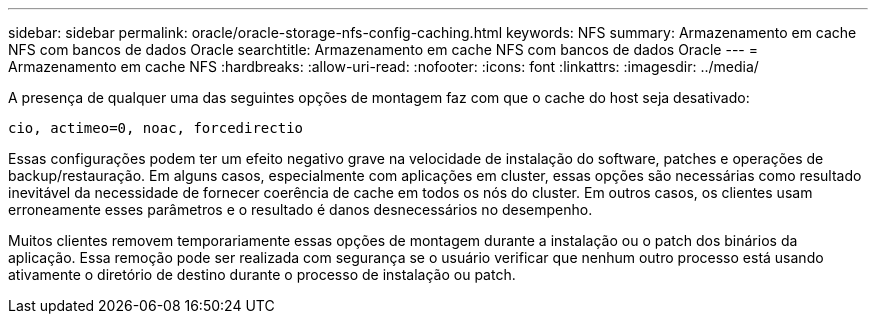 ---
sidebar: sidebar 
permalink: oracle/oracle-storage-nfs-config-caching.html 
keywords: NFS 
summary: Armazenamento em cache NFS com bancos de dados Oracle 
searchtitle: Armazenamento em cache NFS com bancos de dados Oracle 
---
= Armazenamento em cache NFS
:hardbreaks:
:allow-uri-read: 
:nofooter: 
:icons: font
:linkattrs: 
:imagesdir: ../media/


[role="lead"]
A presença de qualquer uma das seguintes opções de montagem faz com que o cache do host seja desativado:

....
cio, actimeo=0, noac, forcedirectio
....
Essas configurações podem ter um efeito negativo grave na velocidade de instalação do software, patches e operações de backup/restauração. Em alguns casos, especialmente com aplicações em cluster, essas opções são necessárias como resultado inevitável da necessidade de fornecer coerência de cache em todos os nós do cluster. Em outros casos, os clientes usam erroneamente esses parâmetros e o resultado é danos desnecessários no desempenho.

Muitos clientes removem temporariamente essas opções de montagem durante a instalação ou o patch dos binários da aplicação. Essa remoção pode ser realizada com segurança se o usuário verificar que nenhum outro processo está usando ativamente o diretório de destino durante o processo de instalação ou patch.
